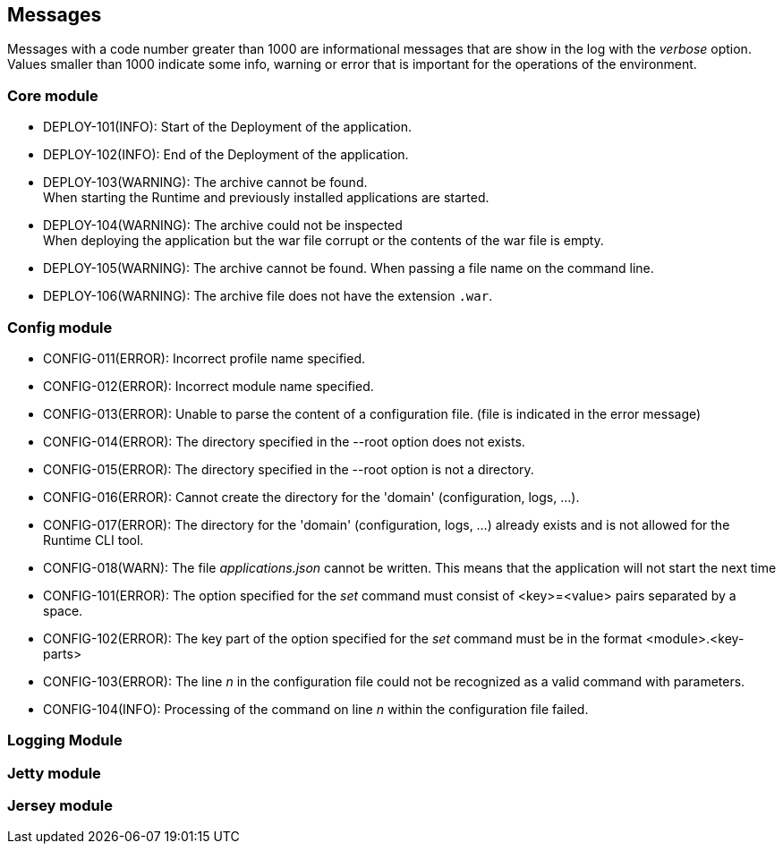 == Messages

Messages with a code number greater than 1000 are informational messages that are show in the log with the _verbose_ option.  +
Values smaller than 1000 indicate some info, warning or error that is important for the operations of the environment.

=== Core module

- DEPLOY-101(INFO): Start of the Deployment of the application.
- DEPLOY-102(INFO): End of the Deployment of the application.
- DEPLOY-103(WARNING): The archive cannot be found. +
When starting the Runtime and previously installed applications are started.
- DEPLOY-104(WARNING): The archive could not be inspected  +
When deploying the application but the war file corrupt or the contents of the war file is empty.
- DEPLOY-105(WARNING): The archive cannot be found.
When passing a file name on the command line.
- DEPLOY-106(WARNING): The archive file does not have the extension `.war`.

=== Config module

- CONFIG-011(ERROR): Incorrect profile name specified.
- CONFIG-012(ERROR): Incorrect module name specified.
- CONFIG-013(ERROR): Unable to parse the content of a configuration file. (file is indicated in the error message)
- CONFIG-014(ERROR): The directory specified in the --root option does not exists.
- CONFIG-015(ERROR): The directory specified in the --root option is not a directory.
- CONFIG-016(ERROR): Cannot create the directory for the 'domain' (configuration, logs, ...).
- CONFIG-017(ERROR): The directory for the 'domain' (configuration, logs, ...) already exists and is not allowed for the Runtime CLI tool.
- CONFIG-018(WARN): The file _applications.json_  cannot be written. This means that the application will not start the next time

- CONFIG-101(ERROR): The option specified for the _set_ command must consist of <key>=<value> pairs separated by a space.
- CONFIG-102(ERROR): The key part of the option specified for the _set_ command must be in the format <module>.<key-parts>
- CONFIG-103(ERROR): The line _n_ in the configuration file could not be recognized as a valid command with parameters.
- CONFIG-104(INFO): Processing of the command on line _n_ within the configuration file failed.

=== Logging Module

=== Jetty module

=== Jersey module

